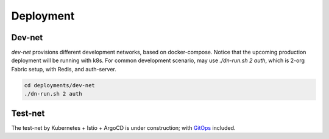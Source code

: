 Deployment
==========

Dev-net
-------

`dev-net` provisions different development networks, based on docker-compose. Notice that the upcoming production
deployment will be running with k8s. For common development scenario, may use `./dn-run.sh 2 auth`,
which is 2-org Fabric setup, with Redis, and auth-server.

.. code:: bash

    cd deployments/dev-net
    ./dn-run.sh 2 auth

Test-net
--------

The test-net by Kubernetes + Istio + ArgoCD is under construction; with `GitOps <https://www.gitops.tech/>`__ included.

